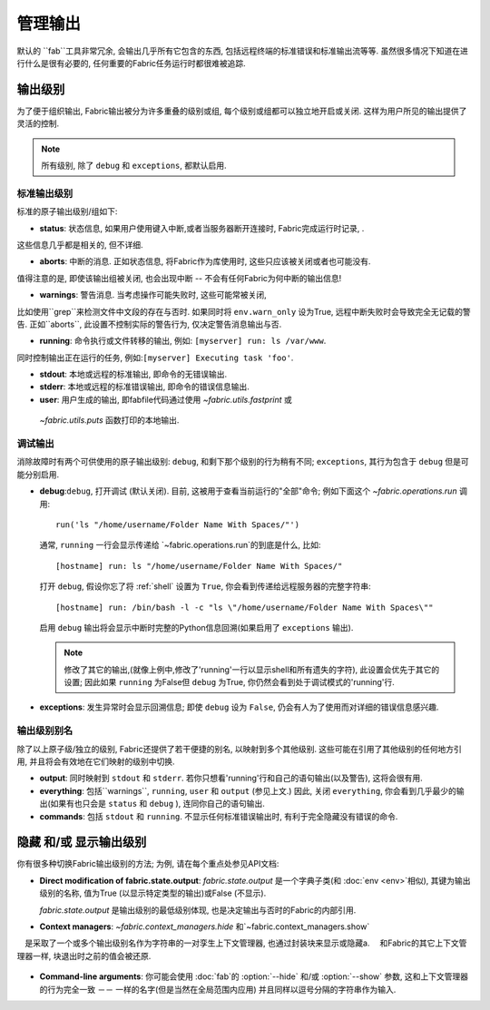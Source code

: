 ====
管理输出
====

默认的 ``fab``工具非常冗余, 会输出几乎所有它包含的东西, 包括远程终端的标准错误和标准输出流等等.
虽然很多情况下知道在进行什么是很有必要的, 任何重要的Fabric任务运行时都很难被追踪.


输出级别
====

为了便于组织输出, Fabric输出被分为许多重叠的级别或组, 每个级别或组都可以独立地开启或关闭.
这样为用户所见的输出提供了灵活的控制.

.. note::

    所有级别, 除了 ``debug`` 和 ``exceptions``, 都默认启用.

标准输出级别
------

标准的原子输出级别/组如下:

* **status**: 状态信息, 如果用户使用键入中断,或者当服务器断开连接时, Fabric完成运行时记录, .
这些信息几乎都是相关的, 但不详细.

* **aborts**: 中断的消息. 正如状态信息, 将Fabric作为库使用时, 这些只应该被关闭或者也可能没有.
值得注意的是, 即使该输出组被关闭, 也会出现中断 -- 不会有任何Fabric为何中断的输出信息!

* **warnings**: 警告消息. 当考虑操作可能失败时, 这些可能常被关闭,
比如使用``grep``来检测文件中文段的存在与否时. 如果同时将 ``env.warn_only`` 设为True,
远程中断失败时会导致完全无记载的警告. 正如``aborts``, 此设置不控制实际的警告行为, 仅决定警告消息输出与否.

* **running**: 命令执行或文件转移的输出, 例如: ``[myserver] run: ls /var/www``.
同时控制输出正在运行的任务, 例如:``[myserver] Executing task 'foo'``.

* **stdout**: 本地或远程的标准输出, 即命令的无错误输出.

* **stderr**: 本地或远程的标准错误输出, 即命令的错误信息输出.

* **user**: 用户生成的输出, 即fabfile代码通过使用 `~fabric.utils.fastprint` 或
 `~fabric.utils.puts` 函数打印的本地输出.

.. versionchanged:: 0.9.2
    添加 "Executing task" 行至 ``running`` 输出级别.

.. versionchanged:: 0.9.2
    添加 ``user`` 输出级别.

调试输出
----

消除故障时有两个可供使用的原子输出级别:
``debug``, 和剩下那个级别的行为稍有不同; ``exceptions``, 其行为包含于 ``debug`` 但是可能分别启用.

* **debug**:``debug``, 打开调试 (默认关闭). 目前, 这被用于查看当前运行的"全部"命令; 例如下面这个
  `~fabric.operations.run` 调用::

      run('ls "/home/username/Folder Name With Spaces/"')

  通常, ``running`` 一行会显示传递给 `~fabric.operations.run`的到底是什么, 比如::

      [hostname] run: ls "/home/username/Folder Name With Spaces/"

  打开 ``debug``, 假设你忘了将 :ref:`shell` 设置为 ``True``, 你会看到传递给远程服务器的完整字符串::

      [hostname] run: /bin/bash -l -c "ls \"/home/username/Folder Name With Spaces\""

  启用 ``debug`` 输出将会显示中断时完整的Python信息回溯(如果启用了 ``exceptions`` 输出).
  
  .. note::
  
      修改了其它的输出,(就像上例中,修改了'running'一行以显示shell和所有遗失的字符),
      此设置会优先于其它的设置; 因此如果 ``running`` 为False但 ``debug`` 为True,
      你仍然会看到处于调试模式的'running'行.

* **exceptions**: 发生异常时会显示回溯信息; 即使 ``debug`` 设为 ``False``, 仍会有人为了使用而对详细的错误信息感兴趣.

.. versionchanged:: 1.0
    目前调试输出包括了中断时的完整Python回溯信息.

.. versionchanged:: 1.11
    添加了 ``exceptions`` 输出级别.

.. _output-aliases:

输出级别别名
------

除了以上原子级/独立的级别, Fabric还提供了若干便捷的别名, 以映射到多个其他级别.
这些可能在引用了其他级别的任何地方引用, 并且将会有效地在它们映射的级别中切换.

* **output**: 同时映射到 ``stdout`` 和 ``stderr``. 若你只想看'running'行和自己的语句输出(以及警告), 这将会很有用.

* **everything**: 包括``warnings``, ``running``, ``user`` 和 ``output``
  (参见上文.) 因此, 关闭 ``everything``, 你会看到几乎最少的输出(如果有也只会是 ``status`` 和 ``debug`` ),
  连同你自己的语句输出.

* **commands**: 包括 ``stdout`` 和 ``running``. 不显示任何标准错误输出时, 有利于完全隐藏没有错误的命令.

.. versionchanged:: 1.4
    添加 ``commands`` 输出别名.


隐藏 和/或 显示输出级别
=============
你有很多种切换Fabric输出级别的方法; 为例, 请在每个重点处参见API文档:

* **Direct modification of fabric.state.output**: `fabric.state.output` 是一个字典子类(和 :doc:`env <env>`相似),
  其键为输出级别的名称, 值为True (以显示特定类型的输出)或False (不显示).
  
  `fabric.state.output` 是输出级别的最低级别体现, 也是决定输出与否时的Fabric的内部引用.

* **Context managers**: `~fabric.context_managers.hide` 和`~fabric.context_managers.show`
　是采取了一个或多个输出级别名作为字符串的一对孪生上下文管理器, 也通过封装块来显示或隐藏a.
　和Fabric的其它上下文管理器一样, 块退出时之前的值会被还原.

  .. seealso::

      `~fabric.context_managers.settings`, 可以嵌套调用
      `~fabric.context_managers.hide` 和/或 自身内部的`~fabric.context_managers.show`.

* **Command-line arguments**: 你可能会使用 :doc:`fab`的 :option:`--hide` 和/或
  :option:`--show` 参数, 这和上下文管理器的行为完全一致 －－ 一样的名字(但是当然在全局范围内应用)
  并且同样以逗号分隔的字符串作为输入.
